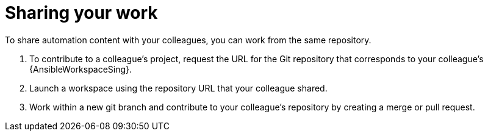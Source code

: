 :_mod-docs-content-type: PROCEDURE

[id="devspaces-share-work_{context}"]
= Sharing your work

[role="_abstract"]
To share automation content with your colleagues, you can work from the same repository.

. To contribute to a colleague's project, request the URL for the Git repository that corresponds to your colleague's {AnsibleWorkspaceSing}.
. Launch a workspace using the repository URL that your colleague shared.
. Work within a new git branch and contribute to your colleague's repository by creating a merge or pull request.

